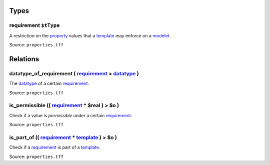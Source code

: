 Types
=====



**requirement** ``$tType``
--------------------------

A restriction on the `property <property.html>`_ values that a `template <template.html>`_ may enforce on a `modelet <modelet.html>`_.

Source: ``properties.tff``

Relations
=========

.. _datatype_of_p:

**datatype_of_requirement** ( `requirement <#requirement>`_ > `datatype <datatype.html>`_ )
--------------------------------------------------------------------------------------------------------------------

The `datatype <datatype.html>`_ of a certain `requirement <#requirement>`_.

Source: ``properties.tff``

.. _is_permissible:

**is_permissible** (( `requirement <#requirement>`_ * **$real** ) > **$o** )
---------------------------------------------------------------------------------------------------------------

Check if a value is *permissible* under a certain `requirement <#requirement>`_.

Source: ``properties.tff``

.. _is_part_of:

**is_part_of** (( `requirement <#requirement>`_ * `template <template.html>`_ ) > **$o** )
-------------------------------------------------------------------------------------------------------------------------------------------------------------------------

Check if a `requirement <#requirement>`_ is part of a `template <template.html>`_.

Source: ``properties.tff``

